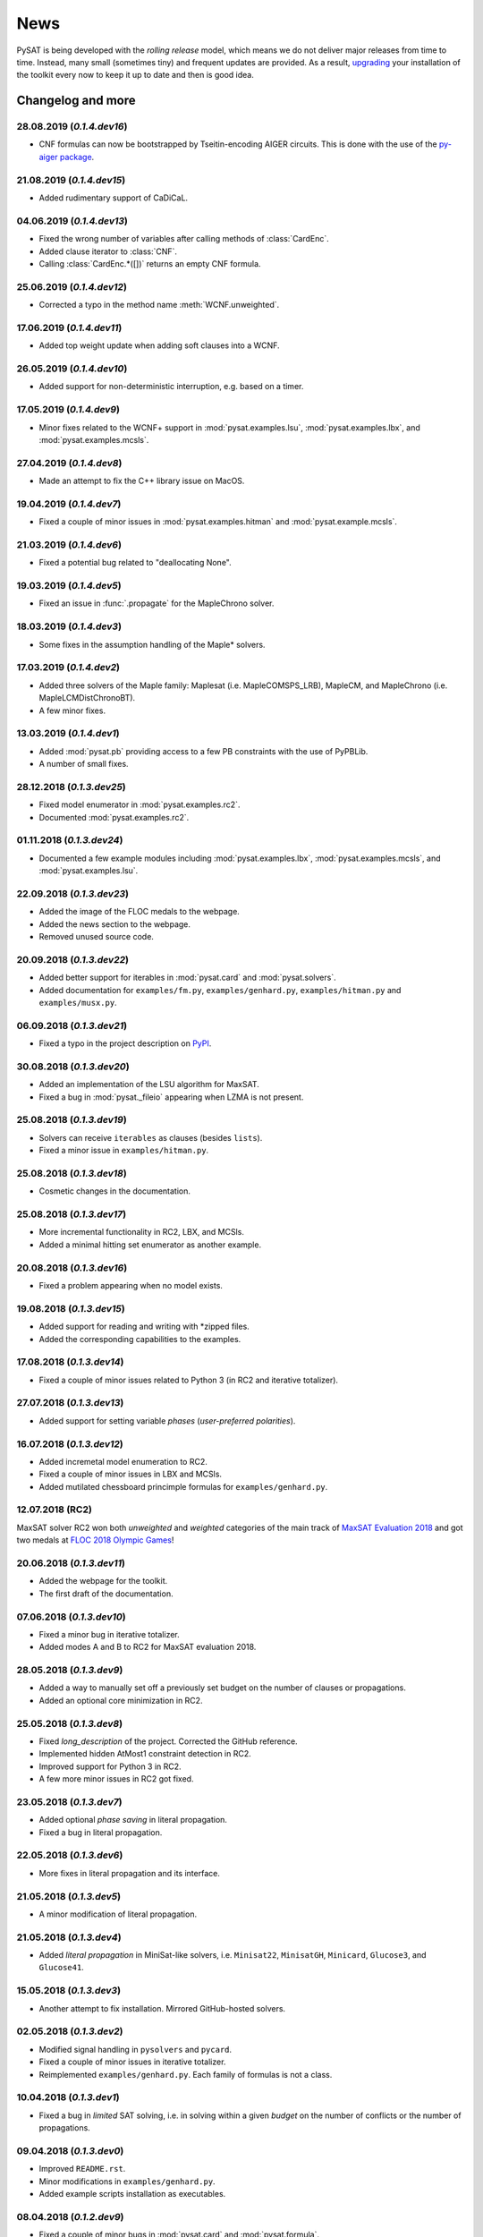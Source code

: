 ====
News
====

PySAT is being developed with the *rolling release* model, which means we do
not deliver major releases from time to time. Instead, many small (sometimes
tiny) and frequent updates are provided. As a result, `upgrading
<installation.html>`_ your installation of the toolkit every now to keep it up
to date and then is good idea.

Changelog and more
------------------

28.08.2019 (*0.1.4.dev16*)
~~~~~~~~~~~~~~~~~~~~~~~~~~

- CNF formulas can now be bootstrapped by Tseitin-encoding AIGER circuits.
  This is done with the use of the `py-aiger package
  <https://github.com/mvcisback/py-aiger>`__.

21.08.2019 (*0.1.4.dev15*)
~~~~~~~~~~~~~~~~~~~~~~~~~~

- Added rudimentary support of CaDiCaL.

04.06.2019 (*0.1.4.dev13*)
~~~~~~~~~~~~~~~~~~~~~~~~~~

- Fixed the wrong number of variables after calling methods of :class:`CardEnc`.
- Added clause iterator to :class:`CNF`.
- Calling :class:`CardEnc.*([])` returns an empty CNF formula.

25.06.2019 (*0.1.4.dev12*)
~~~~~~~~~~~~~~~~~~~~~~~~~~

- Corrected a typo in the method name :meth:`WCNF.unweighted`.

17.06.2019 (*0.1.4.dev11*)
~~~~~~~~~~~~~~~~~~~~~~~~~~

- Added top weight update when adding soft clauses into a WCNF.

26.05.2019 (*0.1.4.dev10*)
~~~~~~~~~~~~~~~~~~~~~~~~~~

- Added support for non-deterministic interruption, e.g. based on a timer.

17.05.2019 (*0.1.4.dev9*)
~~~~~~~~~~~~~~~~~~~~~~~~~

- Minor fixes related to the WCNF+ support in :mod:`pysat.examples.lsu`,
  :mod:`pysat.examples.lbx`, and :mod:`pysat.examples.mcsls`.

27.04.2019 (*0.1.4.dev8*)
~~~~~~~~~~~~~~~~~~~~~~~~~

- Made an attempt to fix the C++ library issue on MacOS.

19.04.2019 (*0.1.4.dev7*)
~~~~~~~~~~~~~~~~~~~~~~~~~

- Fixed a couple of minor issues in :mod:`pysat.examples.hitman` and
  :mod:`pysat.example.mcsls`.

21.03.2019 (*0.1.4.dev6*)
~~~~~~~~~~~~~~~~~~~~~~~~~

- Fixed a potential bug related to "deallocating None".

19.03.2019 (*0.1.4.dev5*)
~~~~~~~~~~~~~~~~~~~~~~~~~

- Fixed an issue in :func:`.propagate` for the MapleChrono solver.

18.03.2019 (*0.1.4.dev3*)
~~~~~~~~~~~~~~~~~~~~~~~~~

- Some fixes in the assumption handling of the Maple* solvers.

17.03.2019 (*0.1.4.dev2*)
~~~~~~~~~~~~~~~~~~~~~~~~~

- Added three solvers of the Maple family: Maplesat (i.e. MapleCOMSPS_LRB),
  MapleCM, and MapleChrono (i.e. MapleLCMDistChronoBT).
- A few minor fixes.

13.03.2019 (*0.1.4.dev1*)
~~~~~~~~~~~~~~~~~~~~~~~~~

- Added :mod:`pysat.pb` providing access to a few PB constraints with the use
  of PyPBLib.
- A number of small fixes.

28.12.2018 (*0.1.3.dev25*)
~~~~~~~~~~~~~~~~~~~~~~~~~~

- Fixed model enumerator in :mod:`pysat.examples.rc2`.
- Documented :mod:`pysat.examples.rc2`.

01.11.2018 (*0.1.3.dev24*)
~~~~~~~~~~~~~~~~~~~~~~~~~~

- Documented a few example modules including :mod:`pysat.examples.lbx`,
  :mod:`pysat.examples.mcsls`, and :mod:`pysat.examples.lsu`.

22.09.2018 (*0.1.3.dev23*)
~~~~~~~~~~~~~~~~~~~~~~~~~~

- Added the image of the FLOC medals to the webpage.
- Added the news section to the webpage.
- Removed unused source code.

20.09.2018 (*0.1.3.dev22*)
~~~~~~~~~~~~~~~~~~~~~~~~~~

- Added better support for iterables in :mod:`pysat.card` and
  :mod:`pysat.solvers`.
- Added documentation for ``examples/fm.py``, ``examples/genhard.py``,
  ``examples/hitman.py`` and ``examples/musx.py``.

06.09.2018 (*0.1.3.dev21*)
~~~~~~~~~~~~~~~~~~~~~~~~~~

- Fixed a typo in the project description on `PyPI
  <https://pypi.org/project/python-sat/>`_.

30.08.2018 (*0.1.3.dev20*)
~~~~~~~~~~~~~~~~~~~~~~~~~~

- Added an implementation of the LSU algorithm for MaxSAT.
- Fixed a bug in :mod:`pysat._fileio` appearing when LZMA is not present.

25.08.2018 (*0.1.3.dev19*)
~~~~~~~~~~~~~~~~~~~~~~~~~~

- Solvers can receive ``iterables`` as clauses (besides ``lists``).
- Fixed a minor issue in ``examples/hitman.py``.

25.08.2018 (*0.1.3.dev18*)
~~~~~~~~~~~~~~~~~~~~~~~~~~

- Cosmetic changes in the documentation.

25.08.2018 (*0.1.3.dev17*)
~~~~~~~~~~~~~~~~~~~~~~~~~~

- More incremental functionality in RC2, LBX, and MCSls.
- Added a minimal hitting set enumerator as another example.

20.08.2018 (*0.1.3.dev16*)
~~~~~~~~~~~~~~~~~~~~~~~~~~

- Fixed a problem appearing when no model exists.

19.08.2018 (*0.1.3.dev15*)
~~~~~~~~~~~~~~~~~~~~~~~~~~

- Added support for reading and writing with \*zipped files.
- Added the corresponding capabilities to the examples.

17.08.2018 (*0.1.3.dev14*)
~~~~~~~~~~~~~~~~~~~~~~~~~~

- Fixed a couple of minor issues related to Python 3 (in RC2 and iterative
  totalizer).

27.07.2018 (*0.1.3.dev13*)
~~~~~~~~~~~~~~~~~~~~~~~~~~

- Added support for setting variable *phases* (*user-preferred polarities*).

16.07.2018 (*0.1.3.dev12*)
~~~~~~~~~~~~~~~~~~~~~~~~~~

- Added incremetal model enumeration to RC2.
- Fixed a couple of minor issues in LBX and MCSls.
- Added mutilated chessboard princimple formulas for ``examples/genhard.py``.

12.07.2018 (RC2)
~~~~~~~~~~~~~~~~

MaxSAT solver RC2 won both *unweighted* and *weighted* categories of the main
track of `MaxSAT Evaluation 2018
<https://maxsat-evaluations.github.io/2018/rankings.html>`_ and got two medals
at `FLOC 2018 Olympic Games <https://www.floc2018.org/floc-olympic-games/>`_!

.. image:: medals.svg
   :width: 270 px
   :align: left

20.06.2018 (*0.1.3.dev11*)
~~~~~~~~~~~~~~~~~~~~~~~~~~

- Added the webpage for the toolkit.
- The first draft of the documentation.

07.06.2018 (*0.1.3.dev10*)
~~~~~~~~~~~~~~~~~~~~~~~~~~

- Fixed a minor bug in iterative totalizer.
- Added modes A and B to RC2 for MaxSAT evaluation 2018.

28.05.2018 (*0.1.3.dev9*)
~~~~~~~~~~~~~~~~~~~~~~~~~

- Added a way to manually set off a previously set budget on the number of
  clauses or propagations.
- Added an optional core minimization in RC2.

25.05.2018 (*0.1.3.dev8*)
~~~~~~~~~~~~~~~~~~~~~~~~~

- Fixed *long_description* of the project. Corrected the GitHub reference.
- Implemented hidden AtMost1 constraint detection in RC2.
- Improved support for Python 3 in RC2.
- A few more minor issues in RC2 got fixed.

23.05.2018 (*0.1.3.dev7*)
~~~~~~~~~~~~~~~~~~~~~~~~~

- Added optional *phase saving* in literal propagation.
- Fixed a bug in literal propagation.

22.05.2018 (*0.1.3.dev6*)
~~~~~~~~~~~~~~~~~~~~~~~~~

- More fixes in literal propagation and its interface.

21.05.2018 (*0.1.3.dev5*)
~~~~~~~~~~~~~~~~~~~~~~~~~

- A minor modification of literal propagation.

21.05.2018 (*0.1.3.dev4*)
~~~~~~~~~~~~~~~~~~~~~~~~~

- Added *literal propagation* in MiniSat-like solvers, i.e. ``Minisat22``,
  ``MinisatGH``, ``Minicard``, ``Glucose3``, and ``Glucose41``.

15.05.2018 (*0.1.3.dev3*)
~~~~~~~~~~~~~~~~~~~~~~~~~

- Another attempt to fix installation. Mirrored GitHub-hosted solvers.

02.05.2018 (*0.1.3.dev2*)
~~~~~~~~~~~~~~~~~~~~~~~~~

- Modified signal handling in ``pysolvers`` and ``pycard``.
- Fixed a couple of minor issues in iterative totalizer.
- Reimplemented ``examples/genhard.py``. Each family of formulas is not a
  class.

10.04.2018 (*0.1.3.dev1*)
~~~~~~~~~~~~~~~~~~~~~~~~~

- Fixed a bug in *limited* SAT solving, i.e. in solving within a given
  *budget* on the number of conflicts or the number of propagations.

09.04.2018 (*0.1.3.dev0*)
~~~~~~~~~~~~~~~~~~~~~~~~~

- Improved ``README.rst``.
- Minor modifications in ``examples/genhard.py``.
- Added example scripts installation as executables.

08.04.2018 (*0.1.2.dev9*)
~~~~~~~~~~~~~~~~~~~~~~~~~

- Fixed a couple of minor bugs in :mod:`pysat.card` and :mod:`pysat.formula`.

06.04.2018 (*0.1.2.dev8*)
~~~~~~~~~~~~~~~~~~~~~~~~~

- Added a couple of optimizations to ``examples/rc2.py`` including
  *unsatisfiable core trimming* and *core exhaustion*.
- Added :class:`SolverNames` to simplify a solver selection.
- An attempt to make the installation process less fragile.

03.04.2018 (*0.1.2.dev7*)
~~~~~~~~~~~~~~~~~~~~~~~~~

- Fixed incremental mode of Glucose 4.1.
- Added support for Minicard's native cardinality constraints in
  ``examples/fm.py``.
- Added RC2 as an example of a MaxSAT solver.
- Fixed a minor issue in iterative totalizer.

29.03.2018 (*0.1.2.dev6*)
~~~~~~~~~~~~~~~~~~~~~~~~~

- Fixed a bug in iterative totalizer, which led to clause duplication.

28.03.2018 (*0.1.2.dev5*)
~~~~~~~~~~~~~~~~~~~~~~~~~

- Added iterative totalizer to :mod:`pysat.card`.
- Added solver download caching (i.e. a solver is not downloaded more than once).

25.03.2018 (*0.1.2.dev4*)
~~~~~~~~~~~~~~~~~~~~~~~~~

- Added support for Glucose 4.1.

06.03.2018 (*0.1.2.dev3*)
~~~~~~~~~~~~~~~~~~~~~~~~~

- Added ``examples/genhard.py`` illustrating the work with the
  :mod:`pysat.formula` module.
- Added :class:`pysat.formula.IDPool`, a simple manager of *variable
  identifiers*.

04.03.2018 (*0.1.2.dev2*)
~~~~~~~~~~~~~~~~~~~~~~~~~

- Fixed a bug related to SAT oracle's timer.

02.03.2018 (*0.1.2.dev1*)
~~~~~~~~~~~~~~~~~~~~~~~~~

- Fixed a number of issues in ``examples/fm.py``, ``examples/lbx.py``, and
  ``examples/musx.py`` for a better support of Python 3.

01.03.2018 (*0.1.1.dev9*)
~~~~~~~~~~~~~~~~~~~~~~~~~

- Minor fixes in ``README.rst``.

22.02.2018 (*0.1.1.dev8*)
~~~~~~~~~~~~~~~~~~~~~~~~~

- Minor changes in :mod:`pysat.card`.
- A few typos in :mod:`pysat.examples.fm`.
- Fixed *author_email* in ``setup.py``.

11.02.2018 (*0.1.1.dev7*)
~~~~~~~~~~~~~~~~~~~~~~~~~

- Initial commit accompanying the `corresponding SAT submission
  <citation.html>`_.
